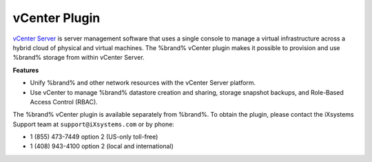 .. index:: vCenter Plugin
.. _vCenter Plugin:

vCenter Plugin
==============

`vCenter Server <https://www.vmware.com/products/vcenter-server.html>`__
is server management software that uses a single console to manage a
virtual infrastructure across a hybrid cloud of physical and virtual
machines. The %brand% vCenter plugin makes it possible to provision and
use %brand% storage from within vCenter Server.

**Features**

* Unify %brand% and other network resources with the vCenter Server
  platform.

* Use vCenter to manage %brand% datastore creation and sharing,
  storage snapshot backups, and Role-Based Access Control (RBAC).

The %brand% vCenter plugin is available separately from %brand%. To
obtain the plugin, please contact the iXsystems Support team at
:literal:`support@iXsystems.com` or by phone:

* 1 (855) 473-7449 option 2 (US-only toll-free)

* 1 (408) 943-4100 option 2 (local and international)

